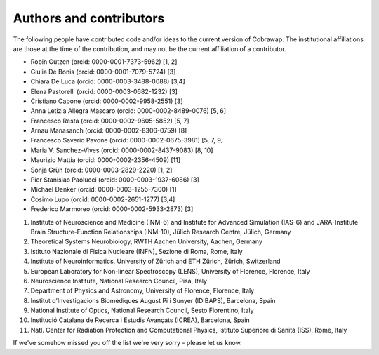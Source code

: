 ************************
Authors and contributors
************************

The following people have contributed code and/or ideas to the current version
of Cobrawap. The institutional affiliations are those at the time of the
contribution, and may not be the current affiliation of a contributor.

* Robin Gutzen (orcid: 0000-0001-7373-5962) [1, 2]
* Giulia De Bonis (orcid: 0000-0001-7079-5724) [3]
* Chiara De Luca (orcid: 0000-0003-3488-0088) [3,4]
* Elena Pastorelli (orcid: 0000-0003-0682-1232) [3]
* Cristiano Capone (orcid: 0000-0002-9958-2551) [3]
* Anna Letizia Allegra Mascaro (orcid: 0000-0002-8489-0076) [5, 6]
* Francesco Resta (orcid: 0000-0002-9605-5852) [5, 7]
* Arnau Manasanch (orcid: 0000-0002-8306-0759) [8]
* Francesco Saverio Pavone (orcid: 0000-0002-0675-3981) [5, 7, 9]
* Maria V. Sanchez-Vives (orcid: 0000-0002-8437-9083) [8, 10]
* Maurizio Mattia (orcid: 0000-0002-2356-4509) [11]
* Sonja Grün (orcid: 0000-0003-2829-2220) [1, 2]
* Pier Stanislao Paolucci (orcid: 0000-0003-1937-6086) [3]
* Michael Denker (orcid: 0000-0003-1255-7300) [1]
* Cosimo Lupo (orcid: 0000-0002-2651-1277) [3,4]
* Frederico Marmoreo (orcid: 0000-0002-5933-2873) [3]

1. Institute of Neuroscience and Medicine (INM-6) and Institute for Advanced Simulation (IAS-6) and JARA-Institute Brain Structure-Function Relationships (INM-10), Jülich Research Centre, Jülich, Germany
2. Theoretical Systems Neurobiology, RWTH Aachen University, Aachen, Germany
3. Istituto Nazionale di Fisica Nucleare (INFN), Sezione di Roma, Rome, Italy
4. Institute of Neuroinformatics, University of Zürich and ETH Zürich, Zürich, Switzerland
5. European Laboratory for Non-linear Spectroscopy (LENS), University of Florence, Florence, Italy
6. Neuroscience Institute, National Research Council, Pisa, Italy
7. Department of Physics and Astronomy, University of Florence, Florence, Italy
8. Institut d’Investigacions Biomèdiques August Pi i Sunyer (IDIBAPS), Barcelona, Spain
9. National Institute of Optics, National Research Council, Sesto Fiorentino, Italy
10. Institució Catalana de Recerca i Estudis Avançats (ICREA), Barcelona, Spain
11. Natl. Center for Radiation Protection and Computational Physics, Istituto Superiore di Sanità (ISS), Rome, Italy

If we've somehow missed you off the list we're very sorry - please let us know.
